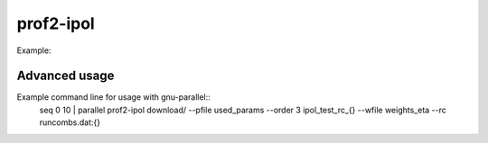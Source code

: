 prof2-ipol
============

Example:

.. raw:: html

    <script type="text/javascript" src="https://asciinema.org/a/6pwquht37n62wh9466zv81yl8.js" id="asciicast-6pwquht37n62wh9466zv81yl8" async></script>


Advanced usage
--------------
Example command line for usage with gnu-parallel::
    seq 0 10 | parallel prof2-ipol download/ --pfile used_params  --order 3 ipol_test_rc_{} --wfile weights_eta --rc runcombs.dat:{}
